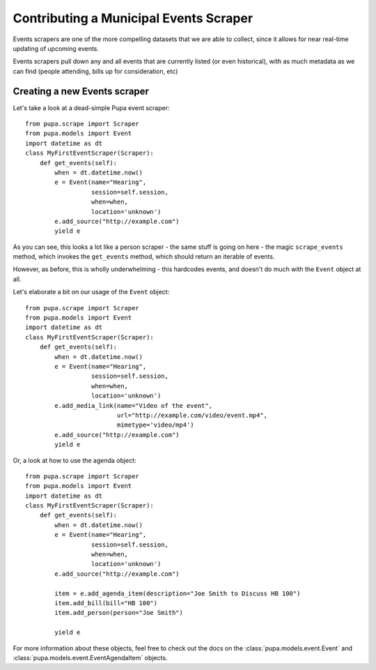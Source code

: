 
.. _events:

Contributing a Municipal Events Scraper
=======================================

Events scrapers are one of the more compelling datasets that we are able to
collect, since it allows for near real-time updating of upcoming events.

Events scrapers pull down any and all events that are currently listed (or
even historical), with as much metadata as we can find (people attending,
bills up for consideration, etc)

Creating a new Events scraper
-----------------------------

Let's take a look at a dead-simple Pupa event scraper::

    from pupa.scrape import Scraper
    from pupa.models import Event
    import datetime as dt
    class MyFirstEventScraper(Scraper):
        def get_events(self):
            when = dt.datetime.now()
            e = Event(name="Hearing",
                      session=self.session,
                      when=when,
                      location='unknown')
            e.add_source("http://example.com")
            yield e

As you can see, this looks a lot like a person scraper - the same stuff is going
on here - the magic ``scrape_events`` method, which invokes the ``get_events``
method, which should return an iterable of events.

However, as before, this is wholly underwhelming - this hardcodes events,
and doesn't do much with the ``Event`` object at all.

Let's elaborate a bit on our usage of the ``Event`` object::

    from pupa.scrape import Scraper
    from pupa.models import Event
    import datetime as dt
    class MyFirstEventScraper(Scraper):
        def get_events(self):
            when = dt.datetime.now()
            e = Event(name="Hearing",
                      session=self.session,
                      when=when,
                      location='unknown')
            e.add_media_link(name="Video of the event",
                             url="http://example.com/video/event.mp4",
                             mimetype='video/mp4')
            e.add_source("http://example.com")
            yield e

Or, a look at how to use the agenda object::

    from pupa.scrape import Scraper
    from pupa.models import Event
    import datetime as dt
    class MyFirstEventScraper(Scraper):
        def get_events(self):
            when = dt.datetime.now()
            e = Event(name="Hearing",
                      session=self.session,
                      when=when,
                      location='unknown')
            e.add_source("http://example.com")

            item = e.add_agenda_item(description="Joe Smith to Discuss HB 100")
            item.add_bill(bill="HB 100")
            item.add_person(person="Joe Smith")

            yield e

For more information about these objects, feel free to check out
the docs on the :class:`pupa.models.event.Event` and
:class:`pupa.models.event.EventAgendaItem` objects.
